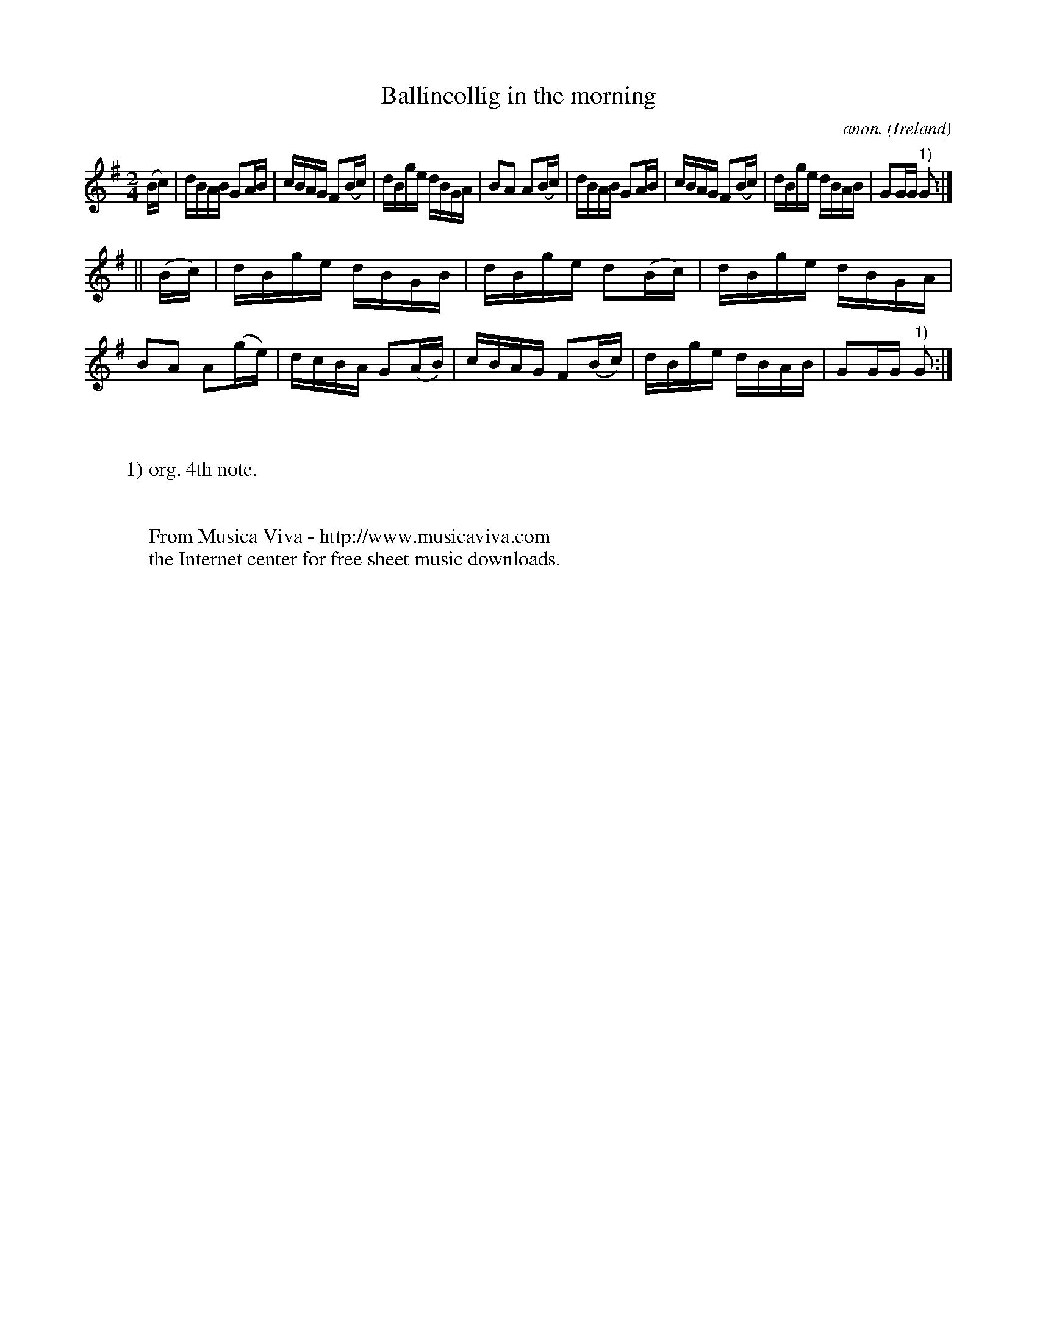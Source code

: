X:890
T:Ballincollig in the morning
C:anon.
O:Ireland
B:Francis O'Neill: "The Dance Music of Ireland" (1907) no. 890
R:Hornpipe
Z:Transcribed by Frank Nordberg - http://www.musicaviva.com
F:http://www.musicaviva.com/abc/tunes/ireland/oneill-1001/0890/oneill-1001-0890-1.abc
M:2/4
L:1/16
K:G
(Bc)|dBAB G2AB|cBAG F2(Bc)|dBge dBGA|B2A2 A2(Bc)|dBAB G2AB|cBAG F2(Bc)|dBge dBAB|G2GG "^1)"G2:|
||(Bc)|dBge dBGB|dBge d2(Bc)|dBge dBGA|B2A2 A2(ge)|dcBA G2(AB)|cBAG F2(Bc)|dBge dBAB|G2GG "^1)"G2:|
W:
W:
W:1) org. 4th note.
W:
W:
W:  From Musica Viva - http://www.musicaviva.com
W:  the Internet center for free sheet music downloads.
